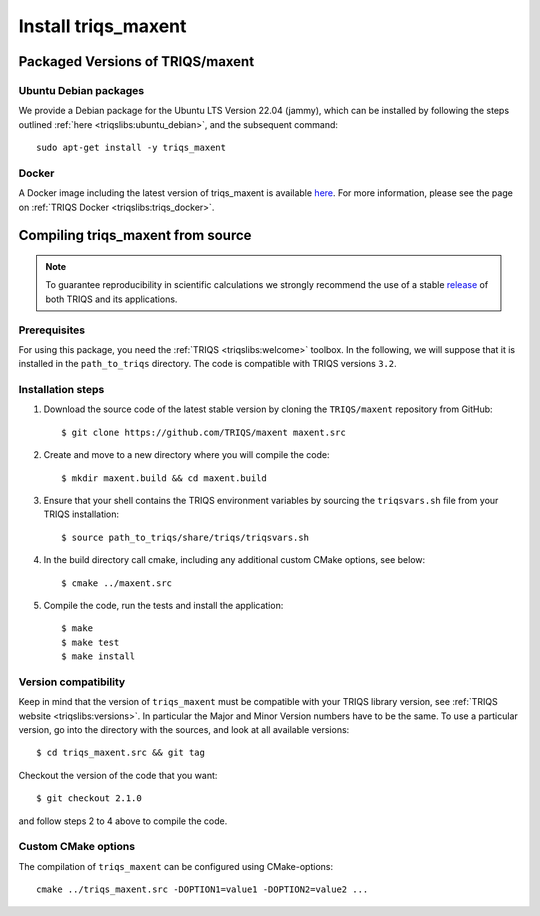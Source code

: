 .. highlight:: bash

.. _install:

Install triqs_maxent
********************

Packaged Versions of TRIQS/maxent
=================================

.. _ubuntu_debian:
Ubuntu Debian packages
----------------------

We provide a Debian package for the Ubuntu LTS Version 22.04 (jammy), which can be installed by following the steps outlined :ref:`here <triqslibs:ubuntu_debian>`, and the subsequent command::

        sudo apt-get install -y triqs_maxent

.. _docker:
Docker
------

A Docker image including the latest version of triqs_maxent is available `here <https://hub.docker.com/r/flatironinstitute/triqs>`_. For more information, please see the page on :ref:`TRIQS Docker <triqslibs:triqs_docker>`.


Compiling triqs_maxent from source
==================================

.. note:: To guarantee reproducibility in scientific calculations we strongly recommend the use of a stable `release <https://github.com/TRIQS/triqs/releases>`_ of both TRIQS and its applications.

Prerequisites
-------------

For using this package, you need the :ref:`TRIQS <triqslibs:welcome>` toolbox. In the following, we will suppose that it is installed in the ``path_to_triqs`` directory.
The code is compatible with TRIQS versions ``3.2``.

Installation steps
------------------

#. Download the source code of the latest stable version by cloning the ``TRIQS/maxent`` repository from GitHub::

     $ git clone https://github.com/TRIQS/maxent maxent.src

#. Create and move to a new directory where you will compile the code::

     $ mkdir maxent.build && cd maxent.build

#. Ensure that your shell contains the TRIQS environment variables by sourcing the ``triqsvars.sh`` file from your TRIQS installation::

     $ source path_to_triqs/share/triqs/triqsvars.sh

#. In the build directory call cmake, including any additional custom CMake options, see below::

     $ cmake ../maxent.src

#. Compile the code, run the tests and install the application::

     $ make
     $ make test
     $ make install

Version compatibility
---------------------

Keep in mind that the version of ``triqs_maxent`` must be compatible with your TRIQS library version,
see :ref:`TRIQS website <triqslibs:versions>`.
In particular the Major and Minor Version numbers have to be the same.
To use a particular version, go into the directory with the sources, and look at all available versions::

     $ cd triqs_maxent.src && git tag

Checkout the version of the code that you want::

     $ git checkout 2.1.0

and follow steps 2 to 4 above to compile the code.

Custom CMake options
--------------------

The compilation of ``triqs_maxent`` can be configured using CMake-options::

    cmake ../triqs_maxent.src -DOPTION1=value1 -DOPTION2=value2 ...

+-----------------------------------------------------------------+-----------------------------------------------+
| Options                                                         | Syntax                                        |
+=================================================================+===============================================+
| Specify an installation path other than path_to_triqs           | -DCMAKE_INSTALL_PREFIX=path_to_triqs_maxent      |
+-----------------------------------------------------------------+-----------------------------------------------+
| Build in Debugging Mode                                         | -DCMAKE_BUILD_TYPE=Debug                      |
+-----------------------------------------------------------------+-----------------------------------------------+
| Disable testing (not recommended)                               | -DBuild_Tests=OFF                             |
+-----------------------------------------------------------------+-----------------------------------------------+
| Build the documentation                                         | -DBuild_Documentation=ON                      |
+-----------------------------------------------------------------+-----------------------------------------------+
